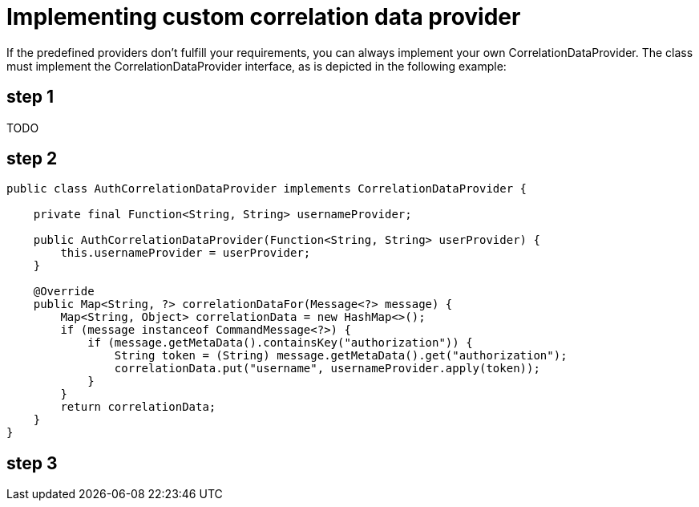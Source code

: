 = Implementing custom correlation data provider

If the predefined providers don't fulfill your requirements, you can always implement your own CorrelationDataProvider. The class must implement the CorrelationDataProvider interface, as is depicted in the following example:

== step 1

TODO

== step 2


[,java]
----
public class AuthCorrelationDataProvider implements CorrelationDataProvider {

    private final Function<String, String> usernameProvider;

    public AuthCorrelationDataProvider(Function<String, String> userProvider) {
        this.usernameProvider = userProvider;
    }

    @Override
    public Map<String, ?> correlationDataFor(Message<?> message) {
        Map<String, Object> correlationData = new HashMap<>();
        if (message instanceof CommandMessage<?>) {
            if (message.getMetaData().containsKey("authorization")) {
                String token = (String) message.getMetaData().get("authorization");
                correlationData.put("username", usernameProvider.apply(token));
            }
        }
        return correlationData;
    }
}
----

== step 3
